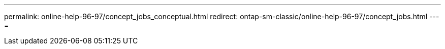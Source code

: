 ---
permalink: online-help-96-97/concept_jobs_conceptual.html 
redirect: ontap-sm-classic/online-help-96-97/concept_jobs.html 
---
= 


